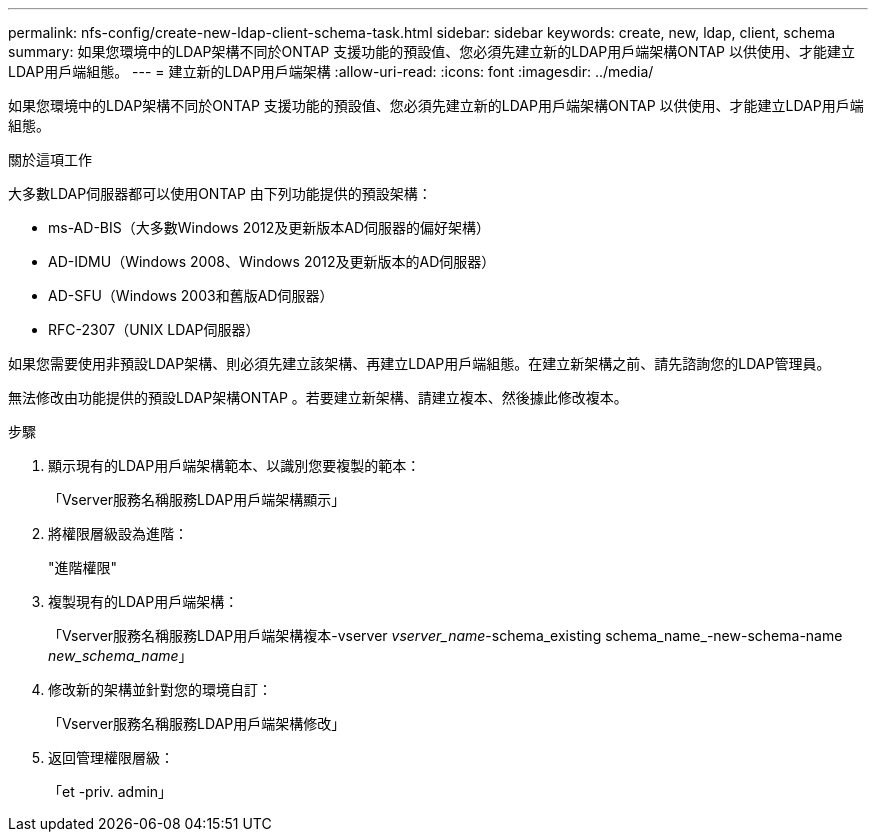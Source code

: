 ---
permalink: nfs-config/create-new-ldap-client-schema-task.html 
sidebar: sidebar 
keywords: create, new, ldap, client, schema 
summary: 如果您環境中的LDAP架構不同於ONTAP 支援功能的預設值、您必須先建立新的LDAP用戶端架構ONTAP 以供使用、才能建立LDAP用戶端組態。 
---
= 建立新的LDAP用戶端架構
:allow-uri-read: 
:icons: font
:imagesdir: ../media/


[role="lead"]
如果您環境中的LDAP架構不同於ONTAP 支援功能的預設值、您必須先建立新的LDAP用戶端架構ONTAP 以供使用、才能建立LDAP用戶端組態。

.關於這項工作
大多數LDAP伺服器都可以使用ONTAP 由下列功能提供的預設架構：

* ms-AD-BIS（大多數Windows 2012及更新版本AD伺服器的偏好架構）
* AD-IDMU（Windows 2008、Windows 2012及更新版本的AD伺服器）
* AD-SFU（Windows 2003和舊版AD伺服器）
* RFC-2307（UNIX LDAP伺服器）


如果您需要使用非預設LDAP架構、則必須先建立該架構、再建立LDAP用戶端組態。在建立新架構之前、請先諮詢您的LDAP管理員。

無法修改由功能提供的預設LDAP架構ONTAP 。若要建立新架構、請建立複本、然後據此修改複本。

.步驟
. 顯示現有的LDAP用戶端架構範本、以識別您要複製的範本：
+
「Vserver服務名稱服務LDAP用戶端架構顯示」

. 將權限層級設為進階：
+
"進階權限"

. 複製現有的LDAP用戶端架構：
+
「Vserver服務名稱服務LDAP用戶端架構複本-vserver _vserver_name_-schema_existing schema_name_-new-schema-name _new_schema_name_」

. 修改新的架構並針對您的環境自訂：
+
「Vserver服務名稱服務LDAP用戶端架構修改」

. 返回管理權限層級：
+
「et -priv. admin」


